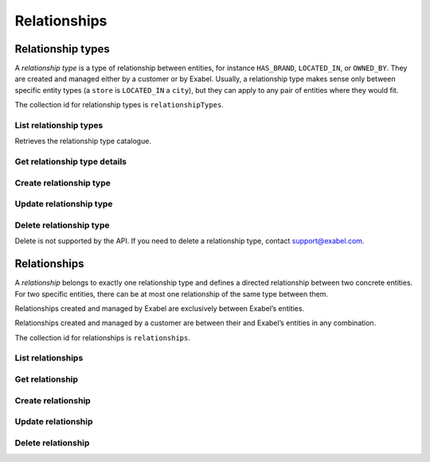 
Relationships
=============


Relationship types
******************

A *relationship type* is a type of relationship between entities, for instance ``HAS_BRAND``, ``LOCATED_IN``,
or ``OWNED_BY``. They are created and managed either by a customer or by Exabel. Usually, a relationship type makes
sense only between specific entity types (a ``store`` is ``LOCATED_IN`` a ``city``), but they can apply to any pair
of entities where they would fit.

The collection id for relationship types is ``relationshipTypes``.

List relationship types
-----------------------

Retrieves the relationship type catalogue.

..  http:get:: /v1/relationshipTypes

    :resjsonarr string name: Relationship type resource name

..  http:example:: curl wget python-requests

    GET /v1/relationshipTypes HTTP/1.1
    Host: data.api.exabel.com


    HTTP/1.1 200 OK
    Content-Type: application/json; charset=utf-8

    [
      {
        "name": "relationshipTypes/exabel.HAS_BRAND"
      },
      {
        "name": "relationshipTypes/customer1.PRODUCED_AT"
      }
    ]


Get relationship type details
-----------------------------

..  http:get:: /v1/relationshipTypes/{relationshipTypeId}

    :resjson string name: Relationship type resource name
    :resjson string description: Relationship type description
    :resjson object properties: Relationship type properties

..  http:example:: curl wget python-requests

    GET /v1/relationshipTypes/exabel.HAS_BRAND HTTP/1.1
    Host: data.api.exabel.com


    HTTP/1.1 200 OK
    Content-Type: application/json; charset=utf-8

    {
      "name": "relationshipTypes/exabel.HAS_BRAND",
      "description": "Denotes a company that owns a brand"
    }



Create relationship type
------------------------

..  http:post:: /v1/relationshipTypes

    :reqjson string name: Relationship type resource name on the format ``relationshipTypes/{relationshipTypeId}``
        (required)
    :reqjson string description: Relationship type description
    :reqjson object properties: Relationship type properties

    :resjson string name: Relationship type resource name
    :resjson string description: Relationship type description
    :resjson object properties: Relationship type properties

..  http:example:: curl wget python-requests

    POST /v1/relationshipTypes HTTP/1.1
    Host: data.api.exabel.com
    Content-Type: application/json; charset=utf-8

    {
      "name": "relationshipTypes/exabel.HAS_BRAND",
      "description": "Denotes a company that owns a brand"
    }


    HTTP/1.1 200 OK
    Content-Type: application/json; charset=utf-8

    {
      "name": "relationshipTypes/exabel.HAS_BRAND",
      "description": "Denotes a company that owns a brand"
    }


Update relationship type
------------------------

..  http:patch:: /v1/relationshipTypes/{relationshipTypeId}

    :reqjson string description: Relationship type description
    :reqjson object properties: Relationship type properties
    :reqjson array updateMask: Field mask (required)

    :resjson string name: Relationship type resource name
    :resjson string description: Relationship type description
    :resjson object properties: Relationship type properties

..  http:example:: curl wget python-requests

    PATCH /v1/relationshipTypes/exabel.HAS_BRAND HTTP/1.1
    Host: data.api.exabel.com
    Content-Type: application/json; charset=utf-8

    {
      "description": "Denotes a company that owns a brand",
      "updateMask": ["description"]
    }


    HTTP/1.1 200 OK
    Content-Type: application/json; charset=utf-8

    {
      "name": "relationshipTypes/exabel.HAS_BRAND",
      "description": "Denotes a company that owns a brand"
    }


Delete relationship type
------------------------

Delete is not supported by the API. If you need to delete a relationship type, contact support@exabel.com.


Relationships
*************

A *relationship* belongs to exactly one relationship type and defines a directed relationship between two concrete
entities. For two specific entities, there can be at most one relationship of the same type between them.

Relationships created and managed by Exabel are exclusively between Exabel’s entities.

Relationships created and managed by a customer are between their and Exabel’s entities in any combination.

The collection id for relationships is ``relationships``.


List relationships
------------------

..  http:get:: /v1/relationshipTypes/{relationshipTypeId}/relationships

    :query fromEntity: The entity resource name of the start point of the relationship on the form
        ``entityTypes/{entityTypeId}}/entities/{entityId}``
    :query toEntity: The entity resource name of the end point of the relationship on the form
        ``entityTypes/{entityTypeId}}/entities/{entityId}``

    At least one of ``fromEntity`` and ``toEntity`` must be provided.

    Use ``-`` for ``relationshipTypeId`` to get relationships of all types.

    :resjsonarr string parent: Relationship type resource name
    :resjsonarr string fromEntity: The entity resource name of the start point of the relationship
    :resjsonarr string toEntity: The entity resource name of the end point of the relationship

    To get *all* relationships between two entities, perform the request a second time with ``fromEntity`` and
    ``toEntity`` swapped.

..  http:example:: curl wget python-requests

    GET /v1/relationshipTypes/exabel.HAS_BRAND/relationships?fromEntity=entityTypes/exabel.company/entities/exabel.001yfz_e-volkswagen_ag HTTP/1.1
    Host: data.api.exabel.com


    HTTP/1.1 200 OK
    Content-Type: application/json; charset=utf-8

    [
        {
          "parent": "relationshipTypes/exabel.HAS_BRAND",
          "fromEntity": "entityTypes/exabel.company/entities/exabel.001yfz_e-volkswagen_ag",
          "toEntity": "entityTypes/exabel.brand/entities/customer1.skoda"
        },
        {
          "parent": "relationshipTypes/exabel.HAS_BRAND",
          "fromEntity": "entityTypes/exabel.company/entities/exabel.001yfz_e-volkswagen_ag",
          "toEntity": "entityTypes/exabel.brand/entities/customer1.audi"
        },
        {
          "parent": "relationshipTypes/exabel.HAS_BRAND",
          "fromEntity": "entityTypes/exabel.company/entities/exabel.001yfz_e-volkswagen_ag",
          "toEntity": "entityTypes/exabel.brand/entities/customer1.vw"
        }
    ]


Get relationship
----------------

..  http:get:: /v1/relationshipTypes/{relationshipTypeId}/relationships

    :query fromEntity: The entity resource name of the start point of the relationship on the form
        ``entityTypes/{entityTypeId}}/entities/{entityId}`` (required)
    :query toEntity: The entity resource name of the end point of the relationship on the form
        ``entityTypes/{entityTypeId}}/entities/{entityId}`` (required)

    :resjson string parent: Relationship type resource name
    :resjson string fromEntity: The entity resource name of the start point of the relationship
    :resjson string toEntity: The entity resource name of the end point of the relationship
    :resjson string description: Relationship description
    :resjson object properties: Relationship properties

..  http:example:: curl wget python-requests

    GET /v1/relationshipTypes/exabel.HAS_BRAND/relationships?fromEntity=entityTypes/exabel.company/entities/exabel.001yfz_e-volkswagen_ag&toEntity=entityTypes/exabel.brand/entities/customer1.skoda HTTP/1.1
    Host: data.api.exabel.com


    HTTP/1.1 200 OK
    Content-Type: application/json; charset=utf-8

    {
      "parent": "relationshipTypes/exabel.HAS_BRAND",
      "fromEntity": "entityTypes/exabel.company/entities/exabel.001yfz_e-volkswagen_ag",
      "toEntity": "entityTypes/exabel.brand/entities/customer1.skoda",
      "description": "Škoda is a brand of Volkswagen AG"
    }



Create relationship
-------------------
..  http:post:: /v1/relationshipTypes/{relationshipTypeId}/relationships

    :reqjson string fromEntity: The entity resource name of the start point of the relationship (required)
    :reqjson string toEntity: The entity resource name of the end point of the relationship (required)
    :reqjson string description: Relationship description
    :reqjson object properties: Relationship properties

    :resjson string parent: Relationship type resource name
    :resjson string fromEntity: The entity resource name of the start point of the relationship
    :resjson string toEntity: The entity resource name of the end point of the relationship
    :resjson string description: Relationship description
    :resjson object properties: Relationship properties

..  http:example:: curl wget python-requests

    POST /v1/relationshipTypes/exabel.HAS_BRAND/relationships HTTP/1.1
    Host: data.api.exabel.com
    Content-Type: application/json; charset=utf-8

    {
      "fromEntity": "entityTypes/exabel.company/entities/exabel.001yfz_e-volkswagen_ag",
      "toEntity": "entityTypes/exabel.brand/entities/customer1.skoda",
      "description": "Škoda is a brand of Volkswagen AG"
    }


    HTTP/1.1 200 OK
    Content-Type: application/json; charset=utf-8

    {
      "parent": "relationshipTypes/exabel.HAS_BRAND",
      "fromEntity": "entityTypes/exabel.company/entities/exabel.001yfz_e-volkswagen_ag",
      "toEntity": "entityTypes/exabel.brand/entities/customer1.skoda",
      "description": "Škoda is a brand of Volkswagen AG"
    }


Update relationship
-------------------
..  http:put:: /v1/relationshipTypes/{relationshipTypeId}/relationships

    :reqjson string fromEntity: The entity resource name of the start point of the relationship (required)
    :reqjson string toEntity: The entity resource name of the end point of the relationship (required)
    :reqjson string description: Relationship description
    :reqjson object properties: Relationship properties

    :resjson string parent: Relationship type resource name
    :resjson string fromEntity: The entity resource name of the start point of the relationship
    :resjson string toEntity: The entity resource name of the end point of the relationship
    :resjson string description: Relationship description
    :resjson object properties: Relationship properties

..  http:example:: curl wget python-requests

    PUT /v1/relationshipTypes/exabel.HAS_BRAND/relationships HTTP/1.1
    Host: data.api.exabel.com
    Content-Type: application/json; charset=utf-8

    {
      "fromEntity": "entityTypes/exabel.company/entities/exabel.001yfz_e-volkswagen_ag",
      "toEntity": "entityTypes/exabel.brand/entities/customer1.skoda",
      "description": "Škoda is a brand of Volkswagen AG",
      "properties": {
        "ownedSince": "1994-12-19"
      }
    }


    HTTP/1.1 200 OK
    Content-Type: application/json; charset=utf-8

    {
      "parent": "relationshipTypes/exabel.HAS_BRAND",
      "fromEntity": "entityTypes/exabel.company/entities/exabel.001yfz_e-volkswagen_ag",
      "toEntity": "entityTypes/exabel.brand/entities/customer1.skoda",
      "description": "Škoda is a brand of Volkswagen AG",
      "properties": {
        "ownedSince": "1994-12-19"
      }
    }


Delete relationship
-------------------
..  http:delete:: /v1/relationshipTypes/{relationshipTypeId}/relationships

    :query fromEntity: entityTypes/{entityTypeId}}/entities/{entityId} (required)
    :query toEntity: entityTypes/{entityTypeId}}/entities/{entityId} (required)

..  http:example:: curl wget python-requests

    DELETE /v1/relationshipTypes/exabel.HAS_BRAND/relationships?fromEntity=entityTypes/exabel.company/entities/exabel.001yfz_e-volkswagen_ag&toEntity=entityTypes/exabel.brand/entities/customer1.skoda HTTP/1.1
    Host: data.api.exabel.com


    HTTP/1.1 200 OK
